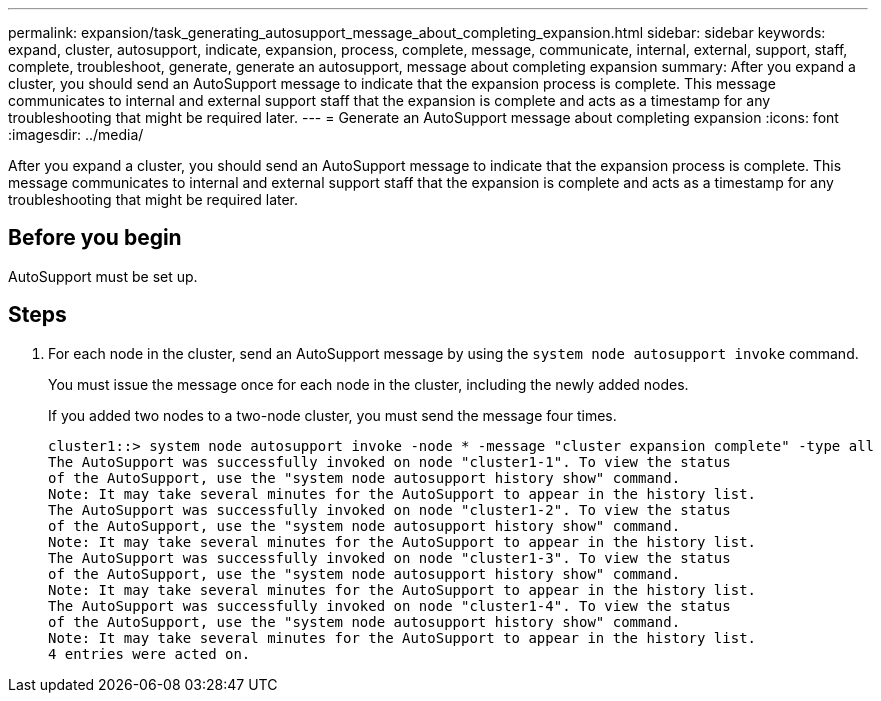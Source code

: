 ---
permalink: expansion/task_generating_autosupport_message_about_completing_expansion.html
sidebar: sidebar
keywords: expand, cluster, autosupport, indicate, expansion, process, complete, message, communicate, internal, external, support, staff, complete, troubleshoot, generate, generate an autosupport, message about completing expansion
summary: After you expand a cluster, you should send an AutoSupport message to indicate that the expansion process is complete. This message communicates to internal and external support staff that the expansion is complete and acts as a timestamp for any troubleshooting that might be required later.
---
= Generate an AutoSupport message about completing expansion
:icons: font
:imagesdir: ../media/

[.lead]
After you expand a cluster, you should send an AutoSupport message to indicate that the expansion process is complete. This message communicates to internal and external support staff that the expansion is complete and acts as a timestamp for any troubleshooting that might be required later.

== Before you begin

AutoSupport must be set up.

== Steps

. For each node in the cluster, send an AutoSupport message by using the `system node autosupport invoke` command.
+
You must issue the message once for each node in the cluster, including the newly added nodes.
+
If you added two nodes to a two-node cluster, you must send the message four times.
+
----
cluster1::> system node autosupport invoke -node * -message "cluster expansion complete" -type all
The AutoSupport was successfully invoked on node "cluster1-1". To view the status
of the AutoSupport, use the "system node autosupport history show" command.
Note: It may take several minutes for the AutoSupport to appear in the history list.
The AutoSupport was successfully invoked on node "cluster1-2". To view the status
of the AutoSupport, use the "system node autosupport history show" command.
Note: It may take several minutes for the AutoSupport to appear in the history list.
The AutoSupport was successfully invoked on node "cluster1-3". To view the status
of the AutoSupport, use the "system node autosupport history show" command.
Note: It may take several minutes for the AutoSupport to appear in the history list.
The AutoSupport was successfully invoked on node "cluster1-4". To view the status
of the AutoSupport, use the "system node autosupport history show" command.
Note: It may take several minutes for the AutoSupport to appear in the history list.
4 entries were acted on.
----
